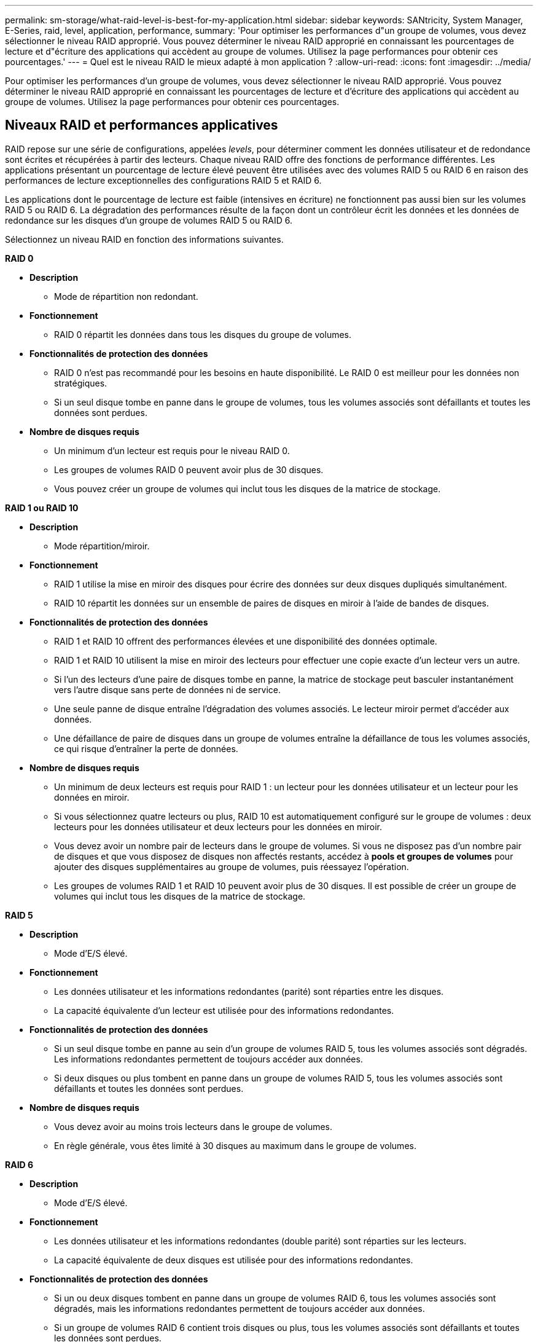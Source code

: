 ---
permalink: sm-storage/what-raid-level-is-best-for-my-application.html 
sidebar: sidebar 
keywords: SANtricity, System Manager, E-Series, raid, level, application, performance, 
summary: 'Pour optimiser les performances d"un groupe de volumes, vous devez sélectionner le niveau RAID approprié. Vous pouvez déterminer le niveau RAID approprié en connaissant les pourcentages de lecture et d"écriture des applications qui accèdent au groupe de volumes. Utilisez la page performances pour obtenir ces pourcentages.' 
---
= Quel est le niveau RAID le mieux adapté à mon application ?
:allow-uri-read: 
:icons: font
:imagesdir: ../media/


[role="lead"]
Pour optimiser les performances d'un groupe de volumes, vous devez sélectionner le niveau RAID approprié. Vous pouvez déterminer le niveau RAID approprié en connaissant les pourcentages de lecture et d'écriture des applications qui accèdent au groupe de volumes. Utilisez la page performances pour obtenir ces pourcentages.



== Niveaux RAID et performances applicatives

RAID repose sur une série de configurations, appelées _levels_, pour déterminer comment les données utilisateur et de redondance sont écrites et récupérées à partir des lecteurs. Chaque niveau RAID offre des fonctions de performance différentes. Les applications présentant un pourcentage de lecture élevé peuvent être utilisées avec des volumes RAID 5 ou RAID 6 en raison des performances de lecture exceptionnelles des configurations RAID 5 et RAID 6.

Les applications dont le pourcentage de lecture est faible (intensives en écriture) ne fonctionnent pas aussi bien sur les volumes RAID 5 ou RAID 6. La dégradation des performances résulte de la façon dont un contrôleur écrit les données et les données de redondance sur les disques d'un groupe de volumes RAID 5 ou RAID 6.

Sélectionnez un niveau RAID en fonction des informations suivantes.

*RAID 0*

* *Description*
+
** Mode de répartition non redondant.


* *Fonctionnement*
+
** RAID 0 répartit les données dans tous les disques du groupe de volumes.


* *Fonctionnalités de protection des données*
+
** RAID 0 n'est pas recommandé pour les besoins en haute disponibilité. Le RAID 0 est meilleur pour les données non stratégiques.
** Si un seul disque tombe en panne dans le groupe de volumes, tous les volumes associés sont défaillants et toutes les données sont perdues.


* *Nombre de disques requis*
+
** Un minimum d'un lecteur est requis pour le niveau RAID 0.
** Les groupes de volumes RAID 0 peuvent avoir plus de 30 disques.
** Vous pouvez créer un groupe de volumes qui inclut tous les disques de la matrice de stockage.




*RAID 1 ou RAID 10*

* *Description*
+
** Mode répartition/miroir.


* *Fonctionnement*
+
** RAID 1 utilise la mise en miroir des disques pour écrire des données sur deux disques dupliqués simultanément.
** RAID 10 répartit les données sur un ensemble de paires de disques en miroir à l'aide de bandes de disques.


* *Fonctionnalités de protection des données*
+
** RAID 1 et RAID 10 offrent des performances élevées et une disponibilité des données optimale.
** RAID 1 et RAID 10 utilisent la mise en miroir des lecteurs pour effectuer une copie exacte d'un lecteur vers un autre.
** Si l'un des lecteurs d'une paire de disques tombe en panne, la matrice de stockage peut basculer instantanément vers l'autre disque sans perte de données ni de service.
** Une seule panne de disque entraîne l'dégradation des volumes associés. Le lecteur miroir permet d'accéder aux données.
** Une défaillance de paire de disques dans un groupe de volumes entraîne la défaillance de tous les volumes associés, ce qui risque d'entraîner la perte de données.


* *Nombre de disques requis*
+
** Un minimum de deux lecteurs est requis pour RAID 1 : un lecteur pour les données utilisateur et un lecteur pour les données en miroir.
** Si vous sélectionnez quatre lecteurs ou plus, RAID 10 est automatiquement configuré sur le groupe de volumes : deux lecteurs pour les données utilisateur et deux lecteurs pour les données en miroir.
** Vous devez avoir un nombre pair de lecteurs dans le groupe de volumes. Si vous ne disposez pas d'un nombre pair de disques et que vous disposez de disques non affectés restants, accédez à *pools et groupes de volumes* pour ajouter des disques supplémentaires au groupe de volumes, puis réessayez l'opération.
** Les groupes de volumes RAID 1 et RAID 10 peuvent avoir plus de 30 disques. Il est possible de créer un groupe de volumes qui inclut tous les disques de la matrice de stockage.




*RAID 5*

* *Description*
+
** Mode d'E/S élevé.


* *Fonctionnement*
+
** Les données utilisateur et les informations redondantes (parité) sont réparties entre les disques.
** La capacité équivalente d'un lecteur est utilisée pour des informations redondantes.


* *Fonctionnalités de protection des données*
+
** Si un seul disque tombe en panne au sein d'un groupe de volumes RAID 5, tous les volumes associés sont dégradés. Les informations redondantes permettent de toujours accéder aux données.
** Si deux disques ou plus tombent en panne dans un groupe de volumes RAID 5, tous les volumes associés sont défaillants et toutes les données sont perdues.


* *Nombre de disques requis*
+
** Vous devez avoir au moins trois lecteurs dans le groupe de volumes.
** En règle générale, vous êtes limité à 30 disques au maximum dans le groupe de volumes.




*RAID 6*

* *Description*
+
** Mode d'E/S élevé.


* *Fonctionnement*
+
** Les données utilisateur et les informations redondantes (double parité) sont réparties sur les lecteurs.
** La capacité équivalente de deux disques est utilisée pour des informations redondantes.


* *Fonctionnalités de protection des données*
+
** Si un ou deux disques tombent en panne dans un groupe de volumes RAID 6, tous les volumes associés sont dégradés, mais les informations redondantes permettent de toujours accéder aux données.
** Si un groupe de volumes RAID 6 contient trois disques ou plus, tous les volumes associés sont défaillants et toutes les données sont perdues.


* *Nombre de disques requis*
+
** Vous devez avoir au moins cinq disques dans le groupe de volumes.
** En règle générale, vous êtes limité à 30 disques au maximum dans le groupe de volumes.




[NOTE]
====
Vous ne pouvez pas modifier le niveau RAID d'un pool. L'interface utilisateur configure automatiquement les pools en tant que RAID 6.

====


== Niveaux RAID et protection des données

RAID 1, RAID 5 et RAID 6 écrivent les données de redondance sur le support du lecteur pour la tolérance aux pannes. Les données de redondance peuvent être une copie des données (mises en miroir) ou un code de correction d'erreur dérivé des données. En cas de panne d'un disque, vous pouvez utiliser les données redondantes pour reconstruire rapidement les informations sur un disque de remplacement.

Vous configurez un seul niveau RAID sur un seul groupe de volumes. Toutes les données de redondance de ce groupe de volumes sont stockées dans le groupe de volumes. La capacité du groupe de volumes est la capacité d'agrégat des disques membres moins la capacité réservée aux données de redondance. La capacité nécessaire à la redondance dépend du niveau RAID utilisé.

